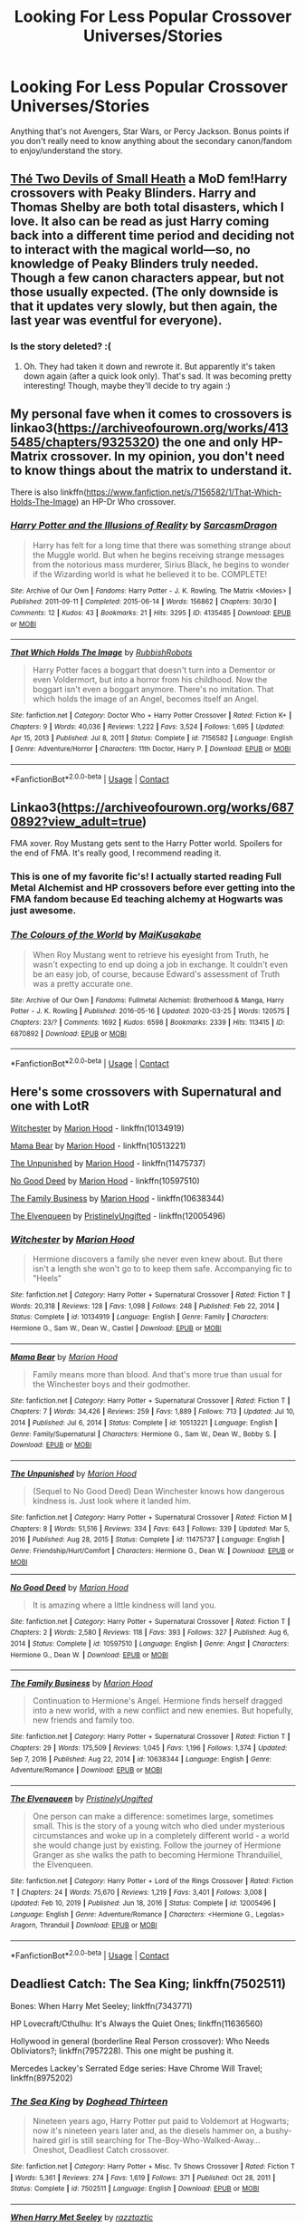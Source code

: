 #+TITLE: Looking For Less Popular Crossover Universes/Stories

* Looking For Less Popular Crossover Universes/Stories
:PROPERTIES:
:Author: samaritan19
:Score: 10
:DateUnix: 1611033806.0
:DateShort: 2021-Jan-19
:FlairText: Request
:END:
Anything that's not Avengers, Star Wars, or Percy Jackson. Bonus points if you don't really need to know anything about the secondary canon/fandom to enjoy/understand the story.


** [[https://archiveofourown.org/works/24414934][Thé Two Devils of Small Heath]] a MoD fem!Harry crossovers with Peaky Blinders. Harry and Thomas Shelby are both total disasters, which I love. It also can be read as just Harry coming back into a different time period and deciding not to interact with the magical world---so, no knowledge of Peaky Blinders truly needed. Though a few canon characters appear, but not those usually expected. (The only downside is that it updates very slowly, but then again, the last year was eventful for everyone).
:PROPERTIES:
:Author: croisillon
:Score: 5
:DateUnix: 1611047971.0
:DateShort: 2021-Jan-19
:END:

*** Is the story deleted? :(
:PROPERTIES:
:Author: faeQueen18
:Score: 1
:DateUnix: 1617489807.0
:DateShort: 2021-Apr-04
:END:

**** Oh. They had taken it down and rewrote it. But apparently it's taken down again (after a quick look only). That's sad. It was becoming pretty interesting! Though, maybe they'll decide to try again :)
:PROPERTIES:
:Author: croisillon
:Score: 2
:DateUnix: 1617738190.0
:DateShort: 2021-Apr-07
:END:


** My personal fave when it comes to crossovers is linkao3([[https://archiveofourown.org/works/4135485/chapters/9325320]]) the one and only HP-Matrix crossover. In my opinion, you don't need to know things about the matrix to understand it.

There is also linkffn([[https://www.fanfiction.net/s/7156582/1/That-Which-Holds-The-Image]]) an HP-Dr Who crossover.
:PROPERTIES:
:Author: Efficient_Assistant
:Score: 4
:DateUnix: 1611041900.0
:DateShort: 2021-Jan-19
:END:

*** [[https://archiveofourown.org/works/4135485][*/Harry Potter and the Illusions of Reality/*]] by [[https://www.archiveofourown.org/users/SarcasmDragon/pseuds/SarcasmDragon][/SarcasmDragon/]]

#+begin_quote
  Harry has felt for a long time that there was something strange about the Muggle world. But when he begins receiving strange messages from the notorious mass murderer, Sirius Black, he begins to wonder if the Wizarding world is what he believed it to be. COMPLETE!
#+end_quote

^{/Site/:} ^{Archive} ^{of} ^{Our} ^{Own} ^{*|*} ^{/Fandoms/:} ^{Harry} ^{Potter} ^{-} ^{J.} ^{K.} ^{Rowling,} ^{The} ^{Matrix} ^{<Movies>} ^{*|*} ^{/Published/:} ^{2011-09-11} ^{*|*} ^{/Completed/:} ^{2015-06-14} ^{*|*} ^{/Words/:} ^{156862} ^{*|*} ^{/Chapters/:} ^{30/30} ^{*|*} ^{/Comments/:} ^{12} ^{*|*} ^{/Kudos/:} ^{43} ^{*|*} ^{/Bookmarks/:} ^{21} ^{*|*} ^{/Hits/:} ^{3295} ^{*|*} ^{/ID/:} ^{4135485} ^{*|*} ^{/Download/:} ^{[[https://archiveofourown.org/downloads/4135485/Harry%20Potter%20and%20the.epub?updated_at=1570078679][EPUB]]} ^{or} ^{[[https://archiveofourown.org/downloads/4135485/Harry%20Potter%20and%20the.mobi?updated_at=1570078679][MOBI]]}

--------------

[[https://www.fanfiction.net/s/7156582/1/][*/That Which Holds The Image/*]] by [[https://www.fanfiction.net/u/1981006/RubbishRobots][/RubbishRobots/]]

#+begin_quote
  Harry Potter faces a boggart that doesn't turn into a Dementor or even Voldermort, but into a horror from his childhood. Now the boggart isn't even a boggart anymore. There's no imitation. That which holds the image of an Angel, becomes itself an Angel.
#+end_quote

^{/Site/:} ^{fanfiction.net} ^{*|*} ^{/Category/:} ^{Doctor} ^{Who} ^{+} ^{Harry} ^{Potter} ^{Crossover} ^{*|*} ^{/Rated/:} ^{Fiction} ^{K+} ^{*|*} ^{/Chapters/:} ^{9} ^{*|*} ^{/Words/:} ^{40,036} ^{*|*} ^{/Reviews/:} ^{1,222} ^{*|*} ^{/Favs/:} ^{3,524} ^{*|*} ^{/Follows/:} ^{1,695} ^{*|*} ^{/Updated/:} ^{Apr} ^{15,} ^{2013} ^{*|*} ^{/Published/:} ^{Jul} ^{8,} ^{2011} ^{*|*} ^{/Status/:} ^{Complete} ^{*|*} ^{/id/:} ^{7156582} ^{*|*} ^{/Language/:} ^{English} ^{*|*} ^{/Genre/:} ^{Adventure/Horror} ^{*|*} ^{/Characters/:} ^{11th} ^{Doctor,} ^{Harry} ^{P.} ^{*|*} ^{/Download/:} ^{[[http://www.ff2ebook.com/old/ffn-bot/index.php?id=7156582&source=ff&filetype=epub][EPUB]]} ^{or} ^{[[http://www.ff2ebook.com/old/ffn-bot/index.php?id=7156582&source=ff&filetype=mobi][MOBI]]}

--------------

*FanfictionBot*^{2.0.0-beta} | [[https://github.com/FanfictionBot/reddit-ffn-bot/wiki/Usage][Usage]] | [[https://www.reddit.com/message/compose?to=tusing][Contact]]
:PROPERTIES:
:Author: FanfictionBot
:Score: 1
:DateUnix: 1611041932.0
:DateShort: 2021-Jan-19
:END:


** Linkao3([[https://archiveofourown.org/works/6870892?view_adult=true]])

FMA xover. Roy Mustang gets sent to the Harry Potter world. Spoilers for the end of FMA. It's really good, I recommend reading it.
:PROPERTIES:
:Author: HellaHotLancelot
:Score: 3
:DateUnix: 1611061065.0
:DateShort: 2021-Jan-19
:END:

*** This is one of my favorite fic's! I actually started reading Full Metal Alchemist and HP crossovers before ever getting into the FMA fandom because Ed teaching alchemy at Hogwarts was just awesome.
:PROPERTIES:
:Author: cloud_empress
:Score: 3
:DateUnix: 1611079784.0
:DateShort: 2021-Jan-19
:END:


*** [[https://archiveofourown.org/works/6870892][*/The Colours of the World/*]] by [[https://www.archiveofourown.org/users/MaiKusakabe/pseuds/MaiKusakabe][/MaiKusakabe/]]

#+begin_quote
  When Roy Mustang went to retrieve his eyesight from Truth, he wasn't expecting to end up doing a job in exchange. It couldn't even be an easy job, of course, because Edward's assessment of Truth was a pretty accurate one.
#+end_quote

^{/Site/:} ^{Archive} ^{of} ^{Our} ^{Own} ^{*|*} ^{/Fandoms/:} ^{Fullmetal} ^{Alchemist:} ^{Brotherhood} ^{&} ^{Manga,} ^{Harry} ^{Potter} ^{-} ^{J.} ^{K.} ^{Rowling} ^{*|*} ^{/Published/:} ^{2016-05-16} ^{*|*} ^{/Updated/:} ^{2020-03-25} ^{*|*} ^{/Words/:} ^{120575} ^{*|*} ^{/Chapters/:} ^{23/?} ^{*|*} ^{/Comments/:} ^{1692} ^{*|*} ^{/Kudos/:} ^{6598} ^{*|*} ^{/Bookmarks/:} ^{2339} ^{*|*} ^{/Hits/:} ^{113415} ^{*|*} ^{/ID/:} ^{6870892} ^{*|*} ^{/Download/:} ^{[[https://archiveofourown.org/downloads/6870892/The%20Colours%20of%20the%20World.epub?updated_at=1608236109][EPUB]]} ^{or} ^{[[https://archiveofourown.org/downloads/6870892/The%20Colours%20of%20the%20World.mobi?updated_at=1608236109][MOBI]]}

--------------

*FanfictionBot*^{2.0.0-beta} | [[https://github.com/FanfictionBot/reddit-ffn-bot/wiki/Usage][Usage]] | [[https://www.reddit.com/message/compose?to=tusing][Contact]]
:PROPERTIES:
:Author: FanfictionBot
:Score: 2
:DateUnix: 1611061081.0
:DateShort: 2021-Jan-19
:END:


** Here's some crossovers with Supernatural and one with LotR

[[https://www.fanfiction.net/s/10134919/1/Witchester][Witchester]] by [[https://www.fanfiction.net/u/4616218/Marion-Hood][Marion Hood]] - linkffn(10134919)

[[https://www.fanfiction.net/s/10513221/1/Mama-Bear][Mama Bear]] by [[https://www.fanfiction.net/u/4616218/Marion-Hood][Marion Hood]] - linkffn(10513221)

[[https://m.fanfiction.net/s/11475737/1/][The Unpunished]] by [[https://m.fanfiction.net/u/4616218/][Marion Hood]] - linkffn(11475737)

[[https://m.fanfiction.net/s/10597510/1/][No Good Deed]] by [[https://m.fanfiction.net/u/4616218/][Marion Hood]] - linkffn(10597510)

[[https://www.fanfiction.net/s/10638344/1/The-Family-Business][The Family Business]] by [[https://www.fanfiction.net/u/4616218/Marion-Hood][Marion Hood]] - linkffn(10638344)

[[https://www.fanfiction.net/s/12005496/1/The-Elvenqueen][The Elvenqueen]] by [[https://www.fanfiction.net/u/845976/PristinelyUngifted][PristinelyUngifted]] - linkffn(12005496)
:PROPERTIES:
:Author: BlueThePineapple
:Score: 5
:DateUnix: 1611035831.0
:DateShort: 2021-Jan-19
:END:

*** [[https://www.fanfiction.net/s/10134919/1/][*/Witchester/*]] by [[https://www.fanfiction.net/u/4616218/Marion-Hood][/Marion Hood/]]

#+begin_quote
  Hermione discovers a family she never even knew about. But there isn't a length she won't go to to keep them safe. Accompanying fic to "Heels"
#+end_quote

^{/Site/:} ^{fanfiction.net} ^{*|*} ^{/Category/:} ^{Harry} ^{Potter} ^{+} ^{Supernatural} ^{Crossover} ^{*|*} ^{/Rated/:} ^{Fiction} ^{T} ^{*|*} ^{/Words/:} ^{20,318} ^{*|*} ^{/Reviews/:} ^{128} ^{*|*} ^{/Favs/:} ^{1,098} ^{*|*} ^{/Follows/:} ^{248} ^{*|*} ^{/Published/:} ^{Feb} ^{22,} ^{2014} ^{*|*} ^{/Status/:} ^{Complete} ^{*|*} ^{/id/:} ^{10134919} ^{*|*} ^{/Language/:} ^{English} ^{*|*} ^{/Genre/:} ^{Family} ^{*|*} ^{/Characters/:} ^{Hermione} ^{G.,} ^{Sam} ^{W.,} ^{Dean} ^{W.,} ^{Castiel} ^{*|*} ^{/Download/:} ^{[[http://www.ff2ebook.com/old/ffn-bot/index.php?id=10134919&source=ff&filetype=epub][EPUB]]} ^{or} ^{[[http://www.ff2ebook.com/old/ffn-bot/index.php?id=10134919&source=ff&filetype=mobi][MOBI]]}

--------------

[[https://www.fanfiction.net/s/10513221/1/][*/Mama Bear/*]] by [[https://www.fanfiction.net/u/4616218/Marion-Hood][/Marion Hood/]]

#+begin_quote
  Family means more than blood. And that's more true than usual for the Winchester boys and their godmother.
#+end_quote

^{/Site/:} ^{fanfiction.net} ^{*|*} ^{/Category/:} ^{Harry} ^{Potter} ^{+} ^{Supernatural} ^{Crossover} ^{*|*} ^{/Rated/:} ^{Fiction} ^{T} ^{*|*} ^{/Chapters/:} ^{7} ^{*|*} ^{/Words/:} ^{34,426} ^{*|*} ^{/Reviews/:} ^{259} ^{*|*} ^{/Favs/:} ^{1,889} ^{*|*} ^{/Follows/:} ^{713} ^{*|*} ^{/Updated/:} ^{Jul} ^{10,} ^{2014} ^{*|*} ^{/Published/:} ^{Jul} ^{6,} ^{2014} ^{*|*} ^{/Status/:} ^{Complete} ^{*|*} ^{/id/:} ^{10513221} ^{*|*} ^{/Language/:} ^{English} ^{*|*} ^{/Genre/:} ^{Family/Supernatural} ^{*|*} ^{/Characters/:} ^{Hermione} ^{G.,} ^{Sam} ^{W.,} ^{Dean} ^{W.,} ^{Bobby} ^{S.} ^{*|*} ^{/Download/:} ^{[[http://www.ff2ebook.com/old/ffn-bot/index.php?id=10513221&source=ff&filetype=epub][EPUB]]} ^{or} ^{[[http://www.ff2ebook.com/old/ffn-bot/index.php?id=10513221&source=ff&filetype=mobi][MOBI]]}

--------------

[[https://www.fanfiction.net/s/11475737/1/][*/The Unpunished/*]] by [[https://www.fanfiction.net/u/4616218/Marion-Hood][/Marion Hood/]]

#+begin_quote
  (Sequel to No Good Deed) Dean Winchester knows how dangerous kindness is. Just look where it landed him.
#+end_quote

^{/Site/:} ^{fanfiction.net} ^{*|*} ^{/Category/:} ^{Harry} ^{Potter} ^{+} ^{Supernatural} ^{Crossover} ^{*|*} ^{/Rated/:} ^{Fiction} ^{M} ^{*|*} ^{/Chapters/:} ^{8} ^{*|*} ^{/Words/:} ^{51,516} ^{*|*} ^{/Reviews/:} ^{334} ^{*|*} ^{/Favs/:} ^{643} ^{*|*} ^{/Follows/:} ^{339} ^{*|*} ^{/Updated/:} ^{Mar} ^{5,} ^{2016} ^{*|*} ^{/Published/:} ^{Aug} ^{28,} ^{2015} ^{*|*} ^{/Status/:} ^{Complete} ^{*|*} ^{/id/:} ^{11475737} ^{*|*} ^{/Language/:} ^{English} ^{*|*} ^{/Genre/:} ^{Friendship/Hurt/Comfort} ^{*|*} ^{/Characters/:} ^{Hermione} ^{G.,} ^{Dean} ^{W.} ^{*|*} ^{/Download/:} ^{[[http://www.ff2ebook.com/old/ffn-bot/index.php?id=11475737&source=ff&filetype=epub][EPUB]]} ^{or} ^{[[http://www.ff2ebook.com/old/ffn-bot/index.php?id=11475737&source=ff&filetype=mobi][MOBI]]}

--------------

[[https://www.fanfiction.net/s/10597510/1/][*/No Good Deed/*]] by [[https://www.fanfiction.net/u/4616218/Marion-Hood][/Marion Hood/]]

#+begin_quote
  It is amazing where a little kindness will land you.
#+end_quote

^{/Site/:} ^{fanfiction.net} ^{*|*} ^{/Category/:} ^{Harry} ^{Potter} ^{+} ^{Supernatural} ^{Crossover} ^{*|*} ^{/Rated/:} ^{Fiction} ^{T} ^{*|*} ^{/Chapters/:} ^{2} ^{*|*} ^{/Words/:} ^{2,580} ^{*|*} ^{/Reviews/:} ^{118} ^{*|*} ^{/Favs/:} ^{393} ^{*|*} ^{/Follows/:} ^{327} ^{*|*} ^{/Published/:} ^{Aug} ^{6,} ^{2014} ^{*|*} ^{/Status/:} ^{Complete} ^{*|*} ^{/id/:} ^{10597510} ^{*|*} ^{/Language/:} ^{English} ^{*|*} ^{/Genre/:} ^{Angst} ^{*|*} ^{/Characters/:} ^{Hermione} ^{G.,} ^{Dean} ^{W.} ^{*|*} ^{/Download/:} ^{[[http://www.ff2ebook.com/old/ffn-bot/index.php?id=10597510&source=ff&filetype=epub][EPUB]]} ^{or} ^{[[http://www.ff2ebook.com/old/ffn-bot/index.php?id=10597510&source=ff&filetype=mobi][MOBI]]}

--------------

[[https://www.fanfiction.net/s/10638344/1/][*/The Family Business/*]] by [[https://www.fanfiction.net/u/4616218/Marion-Hood][/Marion Hood/]]

#+begin_quote
  Continuation to Hermione's Angel. Hermione finds herself dragged into a new world, with a new conflict and new enemies. But hopefully, new friends and family too.
#+end_quote

^{/Site/:} ^{fanfiction.net} ^{*|*} ^{/Category/:} ^{Harry} ^{Potter} ^{+} ^{Supernatural} ^{Crossover} ^{*|*} ^{/Rated/:} ^{Fiction} ^{T} ^{*|*} ^{/Chapters/:} ^{29} ^{*|*} ^{/Words/:} ^{175,509} ^{*|*} ^{/Reviews/:} ^{1,045} ^{*|*} ^{/Favs/:} ^{1,196} ^{*|*} ^{/Follows/:} ^{1,374} ^{*|*} ^{/Updated/:} ^{Sep} ^{7,} ^{2016} ^{*|*} ^{/Published/:} ^{Aug} ^{22,} ^{2014} ^{*|*} ^{/id/:} ^{10638344} ^{*|*} ^{/Language/:} ^{English} ^{*|*} ^{/Genre/:} ^{Adventure/Romance} ^{*|*} ^{/Download/:} ^{[[http://www.ff2ebook.com/old/ffn-bot/index.php?id=10638344&source=ff&filetype=epub][EPUB]]} ^{or} ^{[[http://www.ff2ebook.com/old/ffn-bot/index.php?id=10638344&source=ff&filetype=mobi][MOBI]]}

--------------

[[https://www.fanfiction.net/s/12005496/1/][*/The Elvenqueen/*]] by [[https://www.fanfiction.net/u/845976/PristinelyUngifted][/PristinelyUngifted/]]

#+begin_quote
  One person can make a difference: sometimes large, sometimes small. This is the story of a young witch who died under mysterious circumstances and woke up in a completely different world - a world she would change just by existing. Follow the journey of Hermione Granger as she walks the path to becoming Hermione Thranduiliel, the Elvenqueen.
#+end_quote

^{/Site/:} ^{fanfiction.net} ^{*|*} ^{/Category/:} ^{Harry} ^{Potter} ^{+} ^{Lord} ^{of} ^{the} ^{Rings} ^{Crossover} ^{*|*} ^{/Rated/:} ^{Fiction} ^{T} ^{*|*} ^{/Chapters/:} ^{24} ^{*|*} ^{/Words/:} ^{75,670} ^{*|*} ^{/Reviews/:} ^{1,219} ^{*|*} ^{/Favs/:} ^{3,401} ^{*|*} ^{/Follows/:} ^{3,008} ^{*|*} ^{/Updated/:} ^{Feb} ^{10,} ^{2019} ^{*|*} ^{/Published/:} ^{Jun} ^{18,} ^{2016} ^{*|*} ^{/Status/:} ^{Complete} ^{*|*} ^{/id/:} ^{12005496} ^{*|*} ^{/Language/:} ^{English} ^{*|*} ^{/Genre/:} ^{Adventure/Romance} ^{*|*} ^{/Characters/:} ^{<Hermione} ^{G.,} ^{Legolas>} ^{Aragorn,} ^{Thranduil} ^{*|*} ^{/Download/:} ^{[[http://www.ff2ebook.com/old/ffn-bot/index.php?id=12005496&source=ff&filetype=epub][EPUB]]} ^{or} ^{[[http://www.ff2ebook.com/old/ffn-bot/index.php?id=12005496&source=ff&filetype=mobi][MOBI]]}

--------------

*FanfictionBot*^{2.0.0-beta} | [[https://github.com/FanfictionBot/reddit-ffn-bot/wiki/Usage][Usage]] | [[https://www.reddit.com/message/compose?to=tusing][Contact]]
:PROPERTIES:
:Author: FanfictionBot
:Score: 3
:DateUnix: 1611035866.0
:DateShort: 2021-Jan-19
:END:


** Deadliest Catch: The Sea King; linkffn(7502511)

Bones: When Harry Met Seeley; linkffn(7343771)

HP Lovecraft/Cthulhu: It's Always the Quiet Ones; linkffn(11636560)

Hollywood in general (borderline Real Person crossover): Who Needs Obliviators?; linkffn(7957228). This one might be pushing it.

Mercedes Lackey's Serrated Edge series: Have Chrome Will Travel; linkffn(8975202)
:PROPERTIES:
:Author: amethyst_lover
:Score: 2
:DateUnix: 1611051208.0
:DateShort: 2021-Jan-19
:END:

*** [[https://www.fanfiction.net/s/7502511/1/][*/The Sea King/*]] by [[https://www.fanfiction.net/u/1205826/Doghead-Thirteen][/Doghead Thirteen/]]

#+begin_quote
  Nineteen years ago, Harry Potter put paid to Voldemort at Hogwarts; now it's nineteen years later and, as the diesels hammer on, a bushy-haired girl is still searching for The-Boy-Who-Walked-Away... Oneshot, Deadliest Catch crossover.
#+end_quote

^{/Site/:} ^{fanfiction.net} ^{*|*} ^{/Category/:} ^{Harry} ^{Potter} ^{+} ^{Misc.} ^{Tv} ^{Shows} ^{Crossover} ^{*|*} ^{/Rated/:} ^{Fiction} ^{T} ^{*|*} ^{/Words/:} ^{5,361} ^{*|*} ^{/Reviews/:} ^{274} ^{*|*} ^{/Favs/:} ^{1,619} ^{*|*} ^{/Follows/:} ^{371} ^{*|*} ^{/Published/:} ^{Oct} ^{28,} ^{2011} ^{*|*} ^{/Status/:} ^{Complete} ^{*|*} ^{/id/:} ^{7502511} ^{*|*} ^{/Language/:} ^{English} ^{*|*} ^{/Download/:} ^{[[http://www.ff2ebook.com/old/ffn-bot/index.php?id=7502511&source=ff&filetype=epub][EPUB]]} ^{or} ^{[[http://www.ff2ebook.com/old/ffn-bot/index.php?id=7502511&source=ff&filetype=mobi][MOBI]]}

--------------

[[https://www.fanfiction.net/s/7343771/1/][*/When Harry Met Seeley/*]] by [[https://www.fanfiction.net/u/2987302/razztaztic][/razztaztic/]]

#+begin_quote
  AU: Human bones are discovered in Hogsmeade, dragging Brennan & Booth into a world they didn't know existed. I believe in magic!
#+end_quote

^{/Site/:} ^{fanfiction.net} ^{*|*} ^{/Category/:} ^{Harry} ^{Potter} ^{+} ^{Bones} ^{Crossover} ^{*|*} ^{/Rated/:} ^{Fiction} ^{T} ^{*|*} ^{/Chapters/:} ^{15} ^{*|*} ^{/Words/:} ^{37,442} ^{*|*} ^{/Reviews/:} ^{244} ^{*|*} ^{/Favs/:} ^{475} ^{*|*} ^{/Follows/:} ^{244} ^{*|*} ^{/Updated/:} ^{Nov} ^{7,} ^{2011} ^{*|*} ^{/Published/:} ^{Sep} ^{1,} ^{2011} ^{*|*} ^{/Status/:} ^{Complete} ^{*|*} ^{/id/:} ^{7343771} ^{*|*} ^{/Language/:} ^{English} ^{*|*} ^{/Genre/:} ^{Humor/Fantasy} ^{*|*} ^{/Characters/:} ^{Harry} ^{P.,} ^{T.} ^{Brennan} ^{*|*} ^{/Download/:} ^{[[http://www.ff2ebook.com/old/ffn-bot/index.php?id=7343771&source=ff&filetype=epub][EPUB]]} ^{or} ^{[[http://www.ff2ebook.com/old/ffn-bot/index.php?id=7343771&source=ff&filetype=mobi][MOBI]]}

--------------

[[https://www.fanfiction.net/s/11636560/1/][*/It's Always The Quiet Ones/*]] by [[https://www.fanfiction.net/u/5088760/PixelWriter1][/PixelWriter1/]]

#+begin_quote
  Some people can only be pushed so far. Luna will take a lot, but it's best not to insult her mother.
#+end_quote

^{/Site/:} ^{fanfiction.net} ^{*|*} ^{/Category/:} ^{Harry} ^{Potter} ^{*|*} ^{/Rated/:} ^{Fiction} ^{T} ^{*|*} ^{/Words/:} ^{8,400} ^{*|*} ^{/Reviews/:} ^{442} ^{*|*} ^{/Favs/:} ^{3,141} ^{*|*} ^{/Follows/:} ^{887} ^{*|*} ^{/Published/:} ^{Nov} ^{27,} ^{2015} ^{*|*} ^{/Status/:} ^{Complete} ^{*|*} ^{/id/:} ^{11636560} ^{*|*} ^{/Language/:} ^{English} ^{*|*} ^{/Genre/:} ^{Horror/Humor} ^{*|*} ^{/Characters/:} ^{Severus} ^{S.,} ^{Luna} ^{L.,} ^{F.} ^{Flitwick} ^{*|*} ^{/Download/:} ^{[[http://www.ff2ebook.com/old/ffn-bot/index.php?id=11636560&source=ff&filetype=epub][EPUB]]} ^{or} ^{[[http://www.ff2ebook.com/old/ffn-bot/index.php?id=11636560&source=ff&filetype=mobi][MOBI]]}

--------------

[[https://www.fanfiction.net/s/7957228/1/][*/Who Needs Obliviators?/*]] by [[https://www.fanfiction.net/u/1269424/Drauchenfyre][/Drauchenfyre/]]

#+begin_quote
  British Aurors Obliviate Muggles to keep magic a secret. What if other countries did it differently?
#+end_quote

^{/Site/:} ^{fanfiction.net} ^{*|*} ^{/Category/:} ^{Harry} ^{Potter} ^{*|*} ^{/Rated/:} ^{Fiction} ^{K} ^{*|*} ^{/Words/:} ^{705} ^{*|*} ^{/Reviews/:} ^{130} ^{*|*} ^{/Favs/:} ^{862} ^{*|*} ^{/Follows/:} ^{195} ^{*|*} ^{/Published/:} ^{Mar} ^{25,} ^{2012} ^{*|*} ^{/Status/:} ^{Complete} ^{*|*} ^{/id/:} ^{7957228} ^{*|*} ^{/Language/:} ^{English} ^{*|*} ^{/Genre/:} ^{Humor} ^{*|*} ^{/Characters/:} ^{Harry} ^{P.,} ^{Hermione} ^{G.} ^{*|*} ^{/Download/:} ^{[[http://www.ff2ebook.com/old/ffn-bot/index.php?id=7957228&source=ff&filetype=epub][EPUB]]} ^{or} ^{[[http://www.ff2ebook.com/old/ffn-bot/index.php?id=7957228&source=ff&filetype=mobi][MOBI]]}

--------------

[[https://www.fanfiction.net/s/8975202/1/][*/Have Chrome, Will Travel/*]] by [[https://www.fanfiction.net/u/3868178/Deadlandmarshal][/Deadlandmarshal/]]

#+begin_quote
  Albus Dumbledore has been looking for his young charge for a long time, he is being assaulted on all sides by those who are looking for the young man he lost so long ago. He has taken a final desperate gamble with the coming of the Tri-Wizard Tournament, he wanted Harry Potter... the Chrome Wizard has come! Betaed by the amazing pazed!
#+end_quote

^{/Site/:} ^{fanfiction.net} ^{*|*} ^{/Category/:} ^{Harry} ^{Potter} ^{*|*} ^{/Rated/:} ^{Fiction} ^{M} ^{*|*} ^{/Chapters/:} ^{76} ^{*|*} ^{/Words/:} ^{199,687} ^{*|*} ^{/Reviews/:} ^{3,090} ^{*|*} ^{/Favs/:} ^{4,980} ^{*|*} ^{/Follows/:} ^{4,877} ^{*|*} ^{/Updated/:} ^{Jul} ^{30,} ^{2016} ^{*|*} ^{/Published/:} ^{Feb} ^{3,} ^{2013} ^{*|*} ^{/Status/:} ^{Complete} ^{*|*} ^{/id/:} ^{8975202} ^{*|*} ^{/Language/:} ^{English} ^{*|*} ^{/Genre/:} ^{Adventure/Family} ^{*|*} ^{/Characters/:} ^{Harry} ^{P.} ^{*|*} ^{/Download/:} ^{[[http://www.ff2ebook.com/old/ffn-bot/index.php?id=8975202&source=ff&filetype=epub][EPUB]]} ^{or} ^{[[http://www.ff2ebook.com/old/ffn-bot/index.php?id=8975202&source=ff&filetype=mobi][MOBI]]}

--------------

*FanfictionBot*^{2.0.0-beta} | [[https://github.com/FanfictionBot/reddit-ffn-bot/wiki/Usage][Usage]] | [[https://www.reddit.com/message/compose?to=tusing][Contact]]
:PROPERTIES:
:Author: FanfictionBot
:Score: 2
:DateUnix: 1611051239.0
:DateShort: 2021-Jan-19
:END:


** My husband insists I include a Buffy x-over: Uncle Quentin's Spy; linkffn(11102515)
:PROPERTIES:
:Author: amethyst_lover
:Score: 2
:DateUnix: 1611052845.0
:DateShort: 2021-Jan-19
:END:


** I'm not 100% sure this is what you are looking for as it honestly doesn't read like a crossover, but try [[https://archiveofourown.org/works/19328290/chapters/45976822][The Archeologist]]. It's a completed, epic adventure.

A good fandom for HP crossovers to try might be Full Metal Alchemist (FMA). I saw a fantastic one linked above, but I particularly enjoy ones where Ed teaches Alchemy at Hogwarts like [[https://m.fanfiction.net/s/9975652/1/A-Sorcerer-s-Science][The Sorcerer's Science]]. FMA and HP crossovers is what eventually got me to watch FMA.
:PROPERTIES:
:Author: cloud_empress
:Score: 2
:DateUnix: 1611080379.0
:DateShort: 2021-Jan-19
:END:


** Someone has already mentioned Sea King which is one of my favorite xovers.

How about linkffn([[https://m.fanfiction.net/s/2857962/1/Browncoat-Green-Eyes]]). A Firefly xover

linkffn([[https://m.fanfiction.net/s/11959184/1/Hadrian-Lannister-Lion-of-the-Rock]]) GOT xover where Harry is an older brother of the Lannister brood.

linkffn([[https://m.fanfiction.net/s/12853038/1/Swords-and-Roses]]). Another GOT where Harry is reborn into the Tyrell family.

linkffn([[https://m.fanfiction.net/s/10784770/1/Harry-Potter-Geth]]). Mass effect xover Harry is sent hurtling into the far future where the Geth rebuild him into the 6 billion credits man to be their human ambassador.
:PROPERTIES:
:Author: _Goose_
:Score: 4
:DateUnix: 1611065399.0
:DateShort: 2021-Jan-19
:END:

*** [[https://www.fanfiction.net/s/2857962/1/][*/Browncoat, Green Eyes/*]] by [[https://www.fanfiction.net/u/649528/nonjon][/nonjon/]]

#+begin_quote
  COMPLETE. Firefly: :Harry Potter crossover Post Serenity. Two years have passed since the secret of the planet Miranda got broadcast across the whole 'verse in 2518. The crew of Serenity finally hires a new pilot, but he's a bit peculiar.
#+end_quote

^{/Site/:} ^{fanfiction.net} ^{*|*} ^{/Category/:} ^{Harry} ^{Potter} ^{+} ^{Firefly} ^{Crossover} ^{*|*} ^{/Rated/:} ^{Fiction} ^{M} ^{*|*} ^{/Chapters/:} ^{39} ^{*|*} ^{/Words/:} ^{298,538} ^{*|*} ^{/Reviews/:} ^{4,644} ^{*|*} ^{/Favs/:} ^{9,046} ^{*|*} ^{/Follows/:} ^{2,859} ^{*|*} ^{/Updated/:} ^{Nov} ^{13,} ^{2006} ^{*|*} ^{/Published/:} ^{Mar} ^{23,} ^{2006} ^{*|*} ^{/Status/:} ^{Complete} ^{*|*} ^{/id/:} ^{2857962} ^{*|*} ^{/Language/:} ^{English} ^{*|*} ^{/Genre/:} ^{Adventure} ^{*|*} ^{/Characters/:} ^{Harry} ^{P.,} ^{River} ^{*|*} ^{/Download/:} ^{[[http://www.ff2ebook.com/old/ffn-bot/index.php?id=2857962&source=ff&filetype=epub][EPUB]]} ^{or} ^{[[http://www.ff2ebook.com/old/ffn-bot/index.php?id=2857962&source=ff&filetype=mobi][MOBI]]}

--------------

[[https://www.fanfiction.net/s/11959184/1/][*/Hadrian Lannister Lion of the Rock/*]] by [[https://www.fanfiction.net/u/1668784/Sage1988][/Sage1988/]]

#+begin_quote
  Reborn as the eldest son of Tywin Lannister, Hadrian must shoulder the responsibilities of being heir to Casterly Rock and play the game of thrones. As war takes hold will he rise to win the game or will he be crushed by the factions all around him. Rated M to be safe.
#+end_quote

^{/Site/:} ^{fanfiction.net} ^{*|*} ^{/Category/:} ^{Harry} ^{Potter} ^{+} ^{Game} ^{of} ^{Thrones} ^{Crossover} ^{*|*} ^{/Rated/:} ^{Fiction} ^{M} ^{*|*} ^{/Chapters/:} ^{40} ^{*|*} ^{/Words/:} ^{483,979} ^{*|*} ^{/Reviews/:} ^{3,549} ^{*|*} ^{/Favs/:} ^{7,508} ^{*|*} ^{/Follows/:} ^{6,869} ^{*|*} ^{/Updated/:} ^{Feb} ^{1,} ^{2018} ^{*|*} ^{/Published/:} ^{May} ^{22,} ^{2016} ^{*|*} ^{/Status/:} ^{Complete} ^{*|*} ^{/id/:} ^{11959184} ^{*|*} ^{/Language/:} ^{English} ^{*|*} ^{/Genre/:} ^{Adventure/Fantasy} ^{*|*} ^{/Characters/:} ^{<Arya} ^{S.,} ^{OC>} ^{Harry} ^{P.,} ^{Jon} ^{S.} ^{*|*} ^{/Download/:} ^{[[http://www.ff2ebook.com/old/ffn-bot/index.php?id=11959184&source=ff&filetype=epub][EPUB]]} ^{or} ^{[[http://www.ff2ebook.com/old/ffn-bot/index.php?id=11959184&source=ff&filetype=mobi][MOBI]]}

--------------

[[https://www.fanfiction.net/s/12853038/1/][*/Swords and Roses/*]] by [[https://www.fanfiction.net/u/1668784/Sage1988][/Sage1988/]]

#+begin_quote
  AU. Harry Tyrell the counterpart to Harry Potter, born the second son of House Tyrell dares to dream. He will not be a sword at the side of his brother, a knight of the Kingsguard or what else his family plans. He will make his own destiny and show the world what 'Growing Strong' really means. Image is curtsey of NyxxNoxx.
#+end_quote

^{/Site/:} ^{fanfiction.net} ^{*|*} ^{/Category/:} ^{Harry} ^{Potter} ^{+} ^{Game} ^{of} ^{Thrones} ^{Crossover} ^{*|*} ^{/Rated/:} ^{Fiction} ^{M} ^{*|*} ^{/Chapters/:} ^{35} ^{*|*} ^{/Words/:} ^{413,095} ^{*|*} ^{/Reviews/:} ^{4,194} ^{*|*} ^{/Favs/:} ^{7,199} ^{*|*} ^{/Follows/:} ^{7,603} ^{*|*} ^{/Updated/:} ^{Jan} ^{29,} ^{2020} ^{*|*} ^{/Published/:} ^{Feb} ^{28,} ^{2018} ^{*|*} ^{/Status/:} ^{Complete} ^{*|*} ^{/id/:} ^{12853038} ^{*|*} ^{/Language/:} ^{English} ^{*|*} ^{/Genre/:} ^{Adventure/Fantasy} ^{*|*} ^{/Download/:} ^{[[http://www.ff2ebook.com/old/ffn-bot/index.php?id=12853038&source=ff&filetype=epub][EPUB]]} ^{or} ^{[[http://www.ff2ebook.com/old/ffn-bot/index.php?id=12853038&source=ff&filetype=mobi][MOBI]]}

--------------

[[https://www.fanfiction.net/s/10784770/1/][*/Harry Potter: Geth/*]] by [[https://www.fanfiction.net/u/1282867/mjimeyg][/mjimeyg/]]

#+begin_quote
  During the final battle Harry is hit with a luck spell... but who exactly got lucky? Harry finds himself in the future fighting a new war when all he wants to do is have a nice and easy life. So he decides to have fun instead.
#+end_quote

^{/Site/:} ^{fanfiction.net} ^{*|*} ^{/Category/:} ^{Harry} ^{Potter} ^{+} ^{Mass} ^{Effect} ^{Crossover} ^{*|*} ^{/Rated/:} ^{Fiction} ^{T} ^{*|*} ^{/Chapters/:} ^{43} ^{*|*} ^{/Words/:} ^{276,717} ^{*|*} ^{/Reviews/:} ^{2,734} ^{*|*} ^{/Favs/:} ^{7,446} ^{*|*} ^{/Follows/:} ^{3,989} ^{*|*} ^{/Updated/:} ^{Nov} ^{19,} ^{2014} ^{*|*} ^{/Published/:} ^{Oct} ^{27,} ^{2014} ^{*|*} ^{/Status/:} ^{Complete} ^{*|*} ^{/id/:} ^{10784770} ^{*|*} ^{/Language/:} ^{English} ^{*|*} ^{/Genre/:} ^{Humor/Adventure} ^{*|*} ^{/Characters/:} ^{<Tali'Zorah,} ^{Harry} ^{P.>} ^{<Shepard,} ^{Ashley} ^{W.>} ^{*|*} ^{/Download/:} ^{[[http://www.ff2ebook.com/old/ffn-bot/index.php?id=10784770&source=ff&filetype=epub][EPUB]]} ^{or} ^{[[http://www.ff2ebook.com/old/ffn-bot/index.php?id=10784770&source=ff&filetype=mobi][MOBI]]}

--------------

*FanfictionBot*^{2.0.0-beta} | [[https://github.com/FanfictionBot/reddit-ffn-bot/wiki/Usage][Usage]] | [[https://www.reddit.com/message/compose?to=tusing][Contact]]
:PROPERTIES:
:Author: FanfictionBot
:Score: 2
:DateUnix: 1611065430.0
:DateShort: 2021-Jan-19
:END:

**** Loved the GoT crossovers! Highly recommend them.
:PROPERTIES:
:Author: goldenbnana
:Score: 1
:DateUnix: 1611105696.0
:DateShort: 2021-Jan-20
:END:


** Lord of the Rings, Game of Thrones and HP. Very good, picks up around chapter 10-11. No slash. Darkness Reborn; linkffn(13485808)
:PROPERTIES:
:Author: GlacialDuck
:Score: 1
:DateUnix: 1611053156.0
:DateShort: 2021-Jan-19
:END:

*** [[https://www.fanfiction.net/s/13485808/1/][*/Darkness Reborn/*]] by [[https://www.fanfiction.net/u/1734998/I-LIKE-FEAR-1-2][/I LIKE FEAR 1-2/]]

#+begin_quote
  The wrath of shadow has been reborn. The true Lord of all Darkness has returned to the world, and her greatest servant has returned to her. United by blood, and wrath, the twin shadows shall herald the end of creation. Hail Sauron, the master of Death. Hail Lilith, the lord of Fire, Shadow, and Winter. Evil fem/Morgoth, Evil Jon/Sauron. harem, death, deception, war.
#+end_quote

^{/Site/:} ^{fanfiction.net} ^{*|*} ^{/Category/:} ^{Lord} ^{of} ^{the} ^{Rings} ^{+} ^{Game} ^{of} ^{Thrones} ^{Crossover} ^{*|*} ^{/Rated/:} ^{Fiction} ^{M} ^{*|*} ^{/Chapters/:} ^{18} ^{*|*} ^{/Words/:} ^{208,483} ^{*|*} ^{/Reviews/:} ^{308} ^{*|*} ^{/Favs/:} ^{817} ^{*|*} ^{/Follows/:} ^{881} ^{*|*} ^{/Updated/:} ^{Dec} ^{21,} ^{2020} ^{*|*} ^{/Published/:} ^{Jan} ^{25,} ^{2020} ^{*|*} ^{/id/:} ^{13485808} ^{*|*} ^{/Language/:} ^{English} ^{*|*} ^{/Genre/:} ^{Fantasy/Horror} ^{*|*} ^{/Characters/:} ^{<OC,} ^{Sauron,} ^{Jon} ^{S.>} ^{*|*} ^{/Download/:} ^{[[http://www.ff2ebook.com/old/ffn-bot/index.php?id=13485808&source=ff&filetype=epub][EPUB]]} ^{or} ^{[[http://www.ff2ebook.com/old/ffn-bot/index.php?id=13485808&source=ff&filetype=mobi][MOBI]]}

--------------

*FanfictionBot*^{2.0.0-beta} | [[https://github.com/FanfictionBot/reddit-ffn-bot/wiki/Usage][Usage]] | [[https://www.reddit.com/message/compose?to=tusing][Contact]]
:PROPERTIES:
:Author: FanfictionBot
:Score: 1
:DateUnix: 1611053178.0
:DateShort: 2021-Jan-19
:END:


** Anything can be mixed with Queer Eye.

linkao3([[https://archiveofourown.org/works/15356985/chapters/35633961]])
:PROPERTIES:
:Author: MTheLoud
:Score: 1
:DateUnix: 1611063503.0
:DateShort: 2021-Jan-19
:END:

*** [[https://archiveofourown.org/works/15356985][*/YAAASSS QUEEN: Queer Eye Comes to Hogwarts/*]] by [[https://www.archiveofourown.org/users/MotherofBulls/pseuds/MotherofBulls][/MotherofBulls/]]

#+begin_quote
  The Fab Five face their greatest challenge yet: Rubeus Hagrid. He's got no closet, no bathroom, a bad recipe for rock cakes, a fifty-year-old moleskin coat, and an overgrown beard. Along the way, the Fab Five realize that Hogwarts itself seems to need their help just as much as Hagrid. YAAASSS QUEEN!!!!!!!!!!!!!WINNER for 2018 Beyond the Nook Fanfiction Awards, Best Comedy!
#+end_quote

^{/Site/:} ^{Archive} ^{of} ^{Our} ^{Own} ^{*|*} ^{/Fandoms/:} ^{Harry} ^{Potter} ^{-} ^{J.} ^{K.} ^{Rowling,} ^{Queer} ^{Eye} ^{for} ^{the} ^{Straight} ^{Guy} ^{RPF} ^{*|*} ^{/Published/:} ^{2018-07-19} ^{*|*} ^{/Completed/:} ^{2018-08-07} ^{*|*} ^{/Words/:} ^{9959} ^{*|*} ^{/Chapters/:} ^{6/6} ^{*|*} ^{/Comments/:} ^{212} ^{*|*} ^{/Kudos/:} ^{438} ^{*|*} ^{/Bookmarks/:} ^{94} ^{*|*} ^{/Hits/:} ^{9831} ^{*|*} ^{/ID/:} ^{15356985} ^{*|*} ^{/Download/:} ^{[[https://archiveofourown.org/downloads/15356985/YAAASSS%20QUEEN%20Queer%20Eye.epub?updated_at=1544310648][EPUB]]} ^{or} ^{[[https://archiveofourown.org/downloads/15356985/YAAASSS%20QUEEN%20Queer%20Eye.mobi?updated_at=1544310648][MOBI]]}

--------------

*FanfictionBot*^{2.0.0-beta} | [[https://github.com/FanfictionBot/reddit-ffn-bot/wiki/Usage][Usage]] | [[https://www.reddit.com/message/compose?to=tusing][Contact]]
:PROPERTIES:
:Author: FanfictionBot
:Score: 1
:DateUnix: 1611063519.0
:DateShort: 2021-Jan-19
:END:


** linkffn([[https://www.fanfiction.net/s/9058703/1/Specialist-Potter]])

linkffn([[https://www.fanfiction.net/s/9203082/1/Harry-Potter-and-the-Knight-of-the-Radiant-Heart]])

linkffn([[https://www.fanfiction.net/s/13052799/1/Harry-Potter-and-the-Stargate]])

linkffn([[https://www.fanfiction.net/s/5163501/1/Harry-and-Warhammer40k]])

linkffn([[https://www.fanfiction.net/s/8373937/1/A-Pet-Wizard]])

linkffn([[https://www.fanfiction.net/s/10552390/1/Magic-Online]])

linkffn([[https://www.fanfiction.net/s/6088015/1/The-Haunted-Honey]])

linkffn([[https://www.fanfiction.net/s/7591040/1/The-Queen-who-fell-to-Earth]])

linkffn([[https://www.fanfiction.net/s/9069447/1/Raised-By-GLaDOS]])

linkffn([[https://www.fanfiction.net/s/5846162/1/Of-Wands-and-Kunai]])
:PROPERTIES:
:Author: Asdrake7713
:Score: 1
:DateUnix: 1611079394.0
:DateShort: 2021-Jan-19
:END:


** linkffn(FILFY teacher)

It's based on what I think is a really smutty anime (I've never seen it) but it has a lot of interesting ideas and is based on the premise that all religions are real and Christianity is one of the most powerful in the supernatural world despite the constant infighting between devils, angels, and fallen angels. Harry is an adult with a daughter and moves to Japan to become a teacher at a school he later discovers is run by the Devils. It's really interesting to read though and I needed no prior knowledge
:PROPERTIES:
:Author: ZePwnzerRJ
:Score: 1
:DateUnix: 1611111189.0
:DateShort: 2021-Jan-20
:END:

*** [[https://www.fanfiction.net/s/12772385/1/][*/FILFY teacher/*]] by [[https://www.fanfiction.net/u/4785338/Vimesenthusiast][/Vimesenthusiast/]]

#+begin_quote
  A Harry Potter who has tried to take control of his destiny from second year on finds himself in need of a fresh start due to his marital status changing abruptly. Armed with some abilities beyond the norm, a Mastery of Defense and a muggle-style teacher's license, Harry takes his daughter Lily Luna and takes a job offer at Kuoh Academy. Pairings undecided save Harry/Rias/many?
#+end_quote

^{/Site/:} ^{fanfiction.net} ^{*|*} ^{/Category/:} ^{Harry} ^{Potter} ^{+} ^{High} ^{School} ^{DxD/ハイスクールD×D} ^{Crossover} ^{*|*} ^{/Rated/:} ^{Fiction} ^{M} ^{*|*} ^{/Chapters/:} ^{22} ^{*|*} ^{/Words/:} ^{975,181} ^{*|*} ^{/Reviews/:} ^{2,771} ^{*|*} ^{/Favs/:} ^{7,420} ^{*|*} ^{/Follows/:} ^{8,105} ^{*|*} ^{/Updated/:} ^{Nov} ^{30,} ^{2020} ^{*|*} ^{/Published/:} ^{Dec} ^{25,} ^{2017} ^{*|*} ^{/id/:} ^{12772385} ^{*|*} ^{/Language/:} ^{English} ^{*|*} ^{/Genre/:} ^{Humor/Romance} ^{*|*} ^{/Characters/:} ^{Harry} ^{P.,} ^{Rias} ^{G.} ^{*|*} ^{/Download/:} ^{[[http://www.ff2ebook.com/old/ffn-bot/index.php?id=12772385&source=ff&filetype=epub][EPUB]]} ^{or} ^{[[http://www.ff2ebook.com/old/ffn-bot/index.php?id=12772385&source=ff&filetype=mobi][MOBI]]}

--------------

*FanfictionBot*^{2.0.0-beta} | [[https://github.com/FanfictionBot/reddit-ffn-bot/wiki/Usage][Usage]] | [[https://www.reddit.com/message/compose?to=tusing][Contact]]
:PROPERTIES:
:Author: FanfictionBot
:Score: 1
:DateUnix: 1611111213.0
:DateShort: 2021-Jan-20
:END:


** My favourite crossover fic is probably Viing Gut Zii Yah. It's a Skyrim xover with the first half in Tamriel, and the 2nd half of the story on Earth.

Linkffn(11327665)

Then there's Crossing the Border, a Dragon Age Origins fic where Cullen is brought to Hogwarts via magic.

Linkffn(11029454)

And finally Petunia Evans, Tomb Raider. No knowledge really necessary of the Tomb Raider games, I sure didn't. Also Harry gets a decent childhood from Petunia in this one so yay!

Linkffn(13052802)
:PROPERTIES:
:Author: MeraHunt
:Score: 1
:DateUnix: 1611193550.0
:DateShort: 2021-Jan-21
:END:

*** [[https://www.fanfiction.net/s/11327665/1/][*/Viing Gut Zii Yah/*]] by [[https://www.fanfiction.net/u/5302745/ZeldinaDreamermoon][/ZeldinaDreamermoon/]]

#+begin_quote
  Her big yellow eyes opened slowly. Those stupid two-legs had brought her and her young with them to this place so far away from their home. She wasn't pleased with them but would go along with it for now. There was a rustle in the bushes not to far away from her cage. "Well, well if it isn't a little Dovahkiin," she said. - Warning for Yaoi. If you don't like it then don't read.
#+end_quote

^{/Site/:} ^{fanfiction.net} ^{*|*} ^{/Category/:} ^{Harry} ^{Potter} ^{+} ^{Elder} ^{Scroll} ^{series} ^{Crossover} ^{*|*} ^{/Rated/:} ^{Fiction} ^{M} ^{*|*} ^{/Chapters/:} ^{100} ^{*|*} ^{/Words/:} ^{548,056} ^{*|*} ^{/Reviews/:} ^{875} ^{*|*} ^{/Favs/:} ^{1,249} ^{*|*} ^{/Follows/:} ^{890} ^{*|*} ^{/Updated/:} ^{Aug} ^{21,} ^{2016} ^{*|*} ^{/Published/:} ^{Jun} ^{20,} ^{2015} ^{*|*} ^{/Status/:} ^{Complete} ^{*|*} ^{/id/:} ^{11327665} ^{*|*} ^{/Language/:} ^{English} ^{*|*} ^{/Genre/:} ^{Adventure} ^{*|*} ^{/Characters/:} ^{<Harry} ^{P.,} ^{Charlie} ^{W.>} ^{Dragonborn/Dovahkiin,} ^{OC} ^{*|*} ^{/Download/:} ^{[[http://www.ff2ebook.com/old/ffn-bot/index.php?id=11327665&source=ff&filetype=epub][EPUB]]} ^{or} ^{[[http://www.ff2ebook.com/old/ffn-bot/index.php?id=11327665&source=ff&filetype=mobi][MOBI]]}

--------------

[[https://www.fanfiction.net/s/11029454/1/][*/Crossing the Border/*]] by [[https://www.fanfiction.net/u/3330017/Zaxarus][/Zaxarus/]]

#+begin_quote
  While battling Death Eaters at the Ministry of Magic, something happens that will change the course of the war - hopefully for the better. A foreigner steps through the veil and starts to shake up the magical society. Cullen/Luna and HP/HG as main characters, pairings decided now. Starts at the end of fifth year resp. during DA-Origins/Broken Circle.
#+end_quote

^{/Site/:} ^{fanfiction.net} ^{*|*} ^{/Category/:} ^{Harry} ^{Potter} ^{+} ^{Dragon} ^{Age} ^{Crossover} ^{*|*} ^{/Rated/:} ^{Fiction} ^{T} ^{*|*} ^{/Chapters/:} ^{15} ^{*|*} ^{/Words/:} ^{112,912} ^{*|*} ^{/Reviews/:} ^{79} ^{*|*} ^{/Favs/:} ^{325} ^{*|*} ^{/Follows/:} ^{303} ^{*|*} ^{/Updated/:} ^{Jun} ^{19,} ^{2015} ^{*|*} ^{/Published/:} ^{Feb} ^{8,} ^{2015} ^{*|*} ^{/Status/:} ^{Complete} ^{*|*} ^{/id/:} ^{11029454} ^{*|*} ^{/Language/:} ^{English} ^{*|*} ^{/Genre/:} ^{Adventure/Friendship} ^{*|*} ^{/Characters/:} ^{<Luna} ^{L.,} ^{Cullen>} ^{<Harry} ^{P.,} ^{Hermione} ^{G.>} ^{*|*} ^{/Download/:} ^{[[http://www.ff2ebook.com/old/ffn-bot/index.php?id=11029454&source=ff&filetype=epub][EPUB]]} ^{or} ^{[[http://www.ff2ebook.com/old/ffn-bot/index.php?id=11029454&source=ff&filetype=mobi][MOBI]]}

--------------

[[https://www.fanfiction.net/s/13052802/1/][*/Petunia Evans, Tomb Raider/*]] by [[https://www.fanfiction.net/u/2548648/Starfox5][/Starfox5/]]

#+begin_quote
  AU. Petunia Evans might have been a squib but she was smart and stubborn. While Lily went to Hogwarts, Petunia went to a boarding school and later studied archaeology. Dr Evans ended up raiding tombs for Gringotts with the help of their Curse-Breakers and using her findings to advance her career as an archaeologist. And raising her unfortunately impressionable nephew.
#+end_quote

^{/Site/:} ^{fanfiction.net} ^{*|*} ^{/Category/:} ^{Harry} ^{Potter} ^{+} ^{Tomb} ^{Raider} ^{Crossover} ^{*|*} ^{/Rated/:} ^{Fiction} ^{T} ^{*|*} ^{/Chapters/:} ^{7} ^{*|*} ^{/Words/:} ^{52,388} ^{*|*} ^{/Reviews/:} ^{233} ^{*|*} ^{/Favs/:} ^{1,341} ^{*|*} ^{/Follows/:} ^{724} ^{*|*} ^{/Updated/:} ^{Dec} ^{1,} ^{2018} ^{*|*} ^{/Published/:} ^{Sep} ^{1,} ^{2018} ^{*|*} ^{/Status/:} ^{Complete} ^{*|*} ^{/id/:} ^{13052802} ^{*|*} ^{/Language/:} ^{English} ^{*|*} ^{/Genre/:} ^{Adventure/Drama} ^{*|*} ^{/Characters/:} ^{<Petunia} ^{D.,} ^{Sirius} ^{B.>} ^{<Harry} ^{P.,} ^{Hermione} ^{G.>} ^{*|*} ^{/Download/:} ^{[[http://www.ff2ebook.com/old/ffn-bot/index.php?id=13052802&source=ff&filetype=epub][EPUB]]} ^{or} ^{[[http://www.ff2ebook.com/old/ffn-bot/index.php?id=13052802&source=ff&filetype=mobi][MOBI]]}

--------------

*FanfictionBot*^{2.0.0-beta} | [[https://github.com/FanfictionBot/reddit-ffn-bot/wiki/Usage][Usage]] | [[https://www.reddit.com/message/compose?to=tusing][Contact]]
:PROPERTIES:
:Author: FanfictionBot
:Score: 1
:DateUnix: 1611193577.0
:DateShort: 2021-Jan-21
:END:

